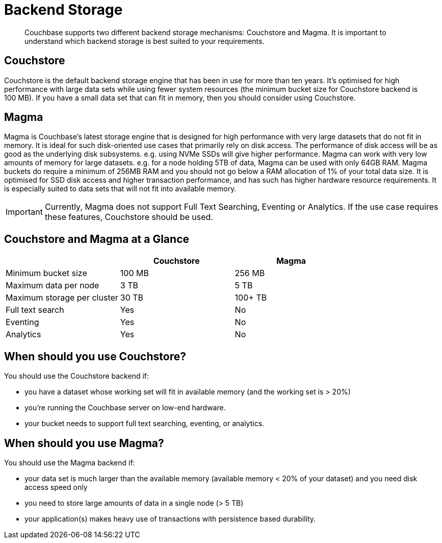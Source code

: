 = Backend Storage
:description: pass:q[Couchbase supports two different backend storage mechanisms: Couchstore and Magma. It is important to understand which backend storage is best suited to your requirements.]

[abstract]
{description}

== Couchstore

Couchstore is the default backend storage engine that has been in use for more than ten years. 
It's optimised for high performance with large data sets while using fewer system resources (the minimum bucket size for Couchstore backend is 100 MB). 
If you have a small data set that can fit in memory, then you should consider using Couchstore.

== Magma

Magma is Couchbase's latest storage engine that is designed for high performance with very large datasets that do not fit in memory. It is ideal for such disk-oriented use cases that primarily rely on disk access. The performance of disk access will be as good as the underlying disk subsystems. e.g. using NVMe SSDs will give higher performance.  
Magma can work with very low amounts of memory for large datasets. e.g. for a node holding 5TB of data, Magma can be used with only 64GB RAM. Magma buckets do require a minimum of 256MB RAM and you should not go below a RAM allocation of 1% of your total data size. 
It is optimised for SSD disk access and higher transaction performance, and has such has higher hardware resource requirements. 
It is especially suited to data sets that will not fit into available memory.

IMPORTANT: Currently, Magma does not support Full Text Searching, Eventing or Analytics. If the use case requires these features, Couchstore should be used.

== Couchstore and Magma at a Glance

|===
| {empty} | Couchstore |Magma

| Minimum bucket size
| 100 MB
| 256 MB

| Maximum data per node
| 3 TB
| 5 TB

| Maximum storage per cluster
| 30 TB
| 100+ TB

| Full text search
| Yes
| No

| Eventing
| Yes
| No

| Analytics
| Yes
| No
|===

== When should you use Couchstore?

You should use the Couchstore backend if:

* you have a dataset whose working set will fit in available memory (and the working set is > 20%)
* you're running the Couchbase server on low-end hardware.
* your bucket  needs to support full text searching, eventing, or analytics.

== When should you use Magma?

You should use the Magma backend if:

* your data set is much larger than the available memory (available memory < 20% of your dataset) and you need disk access speed only
* you need to store large amounts of data in a single node (> 5 TB)
* your application(s) makes heavy use of transactions with persistence based durability.


